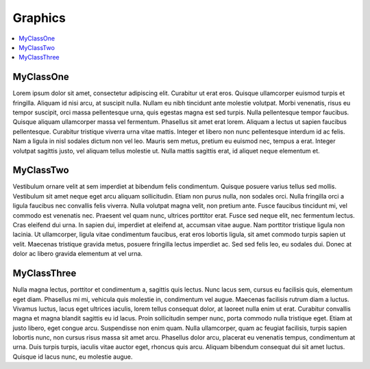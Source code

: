 Graphics
========

.. contents:: :local:
.. py:module:: thor.graphics

MyClassOne
----------
Lorem ipsum dolor sit amet, consectetur adipiscing elit. Curabitur ut erat eros. Quisque ullamcorper euismod turpis et fringilla. Aliquam id nisi arcu, at suscipit nulla. Nullam eu nibh tincidunt ante molestie volutpat. Morbi venenatis, risus eu tempor suscipit, orci massa pellentesque urna, quis egestas magna est sed turpis. Nulla pellentesque tempor faucibus. Quisque aliquam ullamcorper massa vel fermentum. Phasellus sit amet erat lorem. Aliquam a lectus ut sapien faucibus pellentesque. Curabitur tristique viverra urna vitae mattis. Integer et libero non nunc pellentesque interdum id ac felis. Nam a ligula in nisl sodales dictum non vel leo. Mauris sem metus, pretium eu euismod nec, tempus a erat. Integer volutpat sagittis justo, vel aliquam tellus molestie ut. Nulla mattis sagittis erat, id aliquet neque elementum et.

MyClassTwo
----------
Vestibulum ornare velit at sem imperdiet at bibendum felis condimentum. Quisque posuere varius tellus sed mollis. Vestibulum sit amet neque eget arcu aliquam sollicitudin. Etiam non purus nulla, non sodales orci. Nulla fringilla orci a ligula faucibus nec convallis felis viverra. Nulla volutpat magna velit, non pretium ante. Fusce faucibus tincidunt mi, vel commodo est venenatis nec. Praesent vel quam nunc, ultrices porttitor erat. Fusce sed neque elit, nec fermentum lectus. Cras eleifend dui urna. In sapien dui, imperdiet at eleifend at, accumsan vitae augue. Nam porttitor tristique ligula non lacinia. Ut ullamcorper, ligula vitae condimentum faucibus, erat eros lobortis ligula, sit amet commodo turpis sapien ut velit. Maecenas tristique gravida metus, posuere fringilla lectus imperdiet ac. Sed sed felis leo, eu sodales dui. Donec at dolor ac libero gravida elementum at vel urna.

MyClassThree
------------
Nulla magna lectus, porttitor et condimentum a, sagittis quis lectus. Nunc lacus sem, cursus eu facilisis quis, elementum eget diam. Phasellus mi mi, vehicula quis molestie in, condimentum vel augue. Maecenas facilisis rutrum diam a luctus. Vivamus luctus, lacus eget ultrices iaculis, lorem tellus consequat dolor, at laoreet nulla enim ut erat. Curabitur convallis magna et magna blandit sagittis eu id lacus. Proin sollicitudin semper nunc, porta commodo nulla tristique eget. Etiam at justo libero, eget congue arcu. Suspendisse non enim quam. Nulla ullamcorper, quam ac feugiat facilisis, turpis sapien lobortis nunc, non cursus risus massa sit amet arcu. Phasellus dolor arcu, placerat eu venenatis tempus, condimentum at urna. Duis turpis turpis, iaculis vitae auctor eget, rhoncus quis arcu. Aliquam bibendum consequat dui sit amet luctus. Quisque id lacus nunc, eu molestie augue. 
